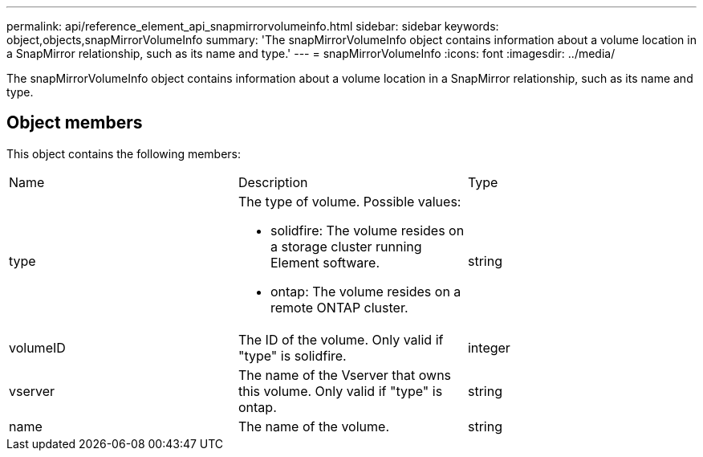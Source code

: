 ---
permalink: api/reference_element_api_snapmirrorvolumeinfo.html
sidebar: sidebar
keywords: object,objects,snapMirrorVolumeInfo
summary: 'The snapMirrorVolumeInfo object contains information about a volume location in a SnapMirror relationship, such as its name and type.'
---
= snapMirrorVolumeInfo
:icons: font
:imagesdir: ../media/

[.lead]
The snapMirrorVolumeInfo object contains information about a volume location in a SnapMirror relationship, such as its name and type.

== Object members

This object contains the following members:

|===
|Name |Description |Type
a|
type
a|
The type of volume. Possible values:

* solidfire: The volume resides on a storage cluster running Element software.
* ontap: The volume resides on a remote ONTAP cluster.

a|
string
a|
volumeID
a|
The ID of the volume. Only valid if "type" is solidfire.
a|
integer
a|
vserver
a|
The name of the Vserver that owns this volume. Only valid if "type" is ontap.
a|
string
a|
name
a|
The name of the volume.
a|
string
|===
